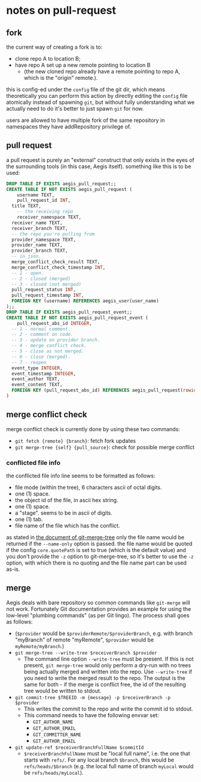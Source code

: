 * notes on pull-request

** fork

the current way of creating a fork is to:

+ clone repo A to location B;
+ have repo A set up a new remote pointing to location B
  + (the new cloned repo already have a remote pointing to repo A, which is the "origin" remote.).

this is config-ed under the =config= file of the git dir, which means theoretically you can perform this action by directly editing the =config= file atomically instead of spawning =git=, but without fully understanding what we actually need to do it's better to just spawn =git= for now.

users are allowed to have multiple fork of the same repository in namespaces they have addRepository privilege of.

** pull request

a pull request is purely an "external" construct that only exists in the eyes of the surrounding tools (in this case, Aegis itself). something like this is to be used:

#+begin_src sql
  DROP TABLE IF EXISTS aegis_pull_request;;
  CREATE TABLE IF NOT EXISTS aegis_pull_request (
      username TEXT,
      pull_request_id INT,
  	title TEXT,
      -- the receiving repo
      receiver_namespace TEXT,
  	receiver_name TEXT,
  	receiver_branch TEXT,
  	-- the repo you're pulling from
  	provider_namespace TEXT,
  	provider_name TEXT,
  	provider_branch TEXT,
  	-- in json.
  	merge_conflict_check_result TEXT,
  	merge_conflict_check_timestamp INT,
  	-- 1 - open.
  	-- 2 - closed (merged) 
  	-- 3 - closed (not merged)
  	pull_request_status INT,
  	pull_request_timestamp INT,
  	FOREIGN KEY (username) REFERENCES aegis_user(user_name)
  );;
  DROP TABLE IF EXISTS aegis_pull_request_event;;
  CREATE TABLE IF NOT EXISTS aegis_pull_request_event (
      pull_request_abs_id INTEGER,
  	-- 1 - normal comment.
  	-- 2 - comment on code.
  	-- 3 - update on provider branch.
  	-- 4 - merge conflict check.
  	-- 5 - close as not merged.
  	-- 6 - close (merged).
  	-- 7 - reopen
  	event_type INTEGER,
  	event_timestamp INTEGER,
  	event_author TEXT,
  	event_content TEXT,
  	FOREIGN KEY (pull_request_abs_id) REFERENCES aegis_pull_request(rowid)
  )

#+end_src


** merge conflict check

merge conflict check is currently done by using these two commands:

+ =git fetch {remote} {branch}=: fetch fork updates
+ =git merge-tree {self} {pull_source}=: check for possible merge conflict


*** conflicted file info

the conflicted file info line seems to be formatted as follows:

+ file mode (within the tree), 6 characters ascii of octal digits.
+ one (1) space.
+ the object id of the file, in ascii hex string.
+ one (1) space.
+ a "stage". seems to be in ascii of digits.
+ one (1) tab.
+ file name of the file which has the conflict.

as stated in [[https://git-scm.com/docs/git-merge-tree#OUTPUT][the document of git-merge-tree]] only the file name would be returned if the =--name-only= option is passed. the file name would be quoted if the config =core.quotePath= is set to true (which is the default value) and you don't provide the =-z= option to git-merge-tree, so it's better to use the =-z= option, with which there is no quoting and the file name part can be used as-is.


** merge

Aegis deals with bare repository so common commands like =git-merge= will not work. Fortunately Git documentation provides an example for using the low-level "plumbing commands" (as per Git lingo). The process shall goes as follows:

+ (=$provider= would be =$providerRemote/$providerBranch=, e.g. with branch "myBranch" of remote "myRemote", =$provider= would be =myRemote/myBranch=.)
+ =git merge-tree --write-tree $receiverBranch $provider=
  + The command line option =--write-tree= must be present. If this is not present, =git merge-tree= would only perform a dry-run with no trees being actually merged and written into the repo. Use =--write-tree= if you need to write the merged result to the repo. The output is the same for both - if the merge is conflict free, the id of the resulting tree would be written to stdout.
+ =git commit-tree $TREEID -m {message} -p $receiverBranch -p $provider=
  + This writes the commit to the repo and write the commit id to stdout.
  + This command needs to have the following envvar set:
    + =GIT_AUTHOR_NAME=
    + =GIT_AUTHOR_EMAIL=
    + =GIT_COMMITTER_NAME=
    + =GIT_AUTHOR_EMAIL=
+ =git update-ref $receiverBranchFullName $commitId=
  + =$receiverBranchFullName= must be "local full name", i.e. the one that starts with =refs/=. For any local branch =$branch=, this would be =refs/heads/$branch= (e.g. the local full name of branch =myLocal= would be =refs/heads/myLocal=).
  



